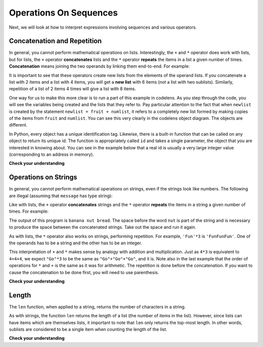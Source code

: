 ..  Copyright (C)  Brad Miller, David Ranum, Jeffrey Elkner, Peter Wentworth, Allen B. Downey, Chris
    Meyers, and Dario Mitchell.  Permission is granted to copy, distribute
    and/or modify this document under the terms of the GNU Free Documentation
    License, Version 1.3 or any later version published by the Free Software
    Foundation; with Invariant Sections being Forward, Prefaces, and
    Contributor List, no Front-Cover Texts, and no Back-Cover Texts.  A copy of
    the license is included in the section entitled "GNU Free Documentation
    License".

Operations On Sequences
=======================

Next, we will look at how to interpret expressions involving sequences and
various operators.

Concatenation and Repetition
----------------------------

In general, you cannot perform mathematical operations on lists.  Interestingly,
the ``+`` and ``*`` operator does work with lists, but for lists, the ``+``
operator **concatenates** lists and the ``*`` operator **repeats** the items in
a list a given number of times.  **Concatenation** means joining the two
operands by linking them end-to-end. For example:

.. ipython:: python

    fruit = ["apple", "orange", "banana", "cherry"]
    [1, 2] + [3, 4]
    fruit + [6, 7, 8, 9]

    [0] * 4
    [1, 2, ["hello", "goodbye"]] * 2


It is important to see that these operators create new lists from the elements
of the operand lists.  If you concatenate a list with 2 items and a list with 4
items, you will get a **new list** with 6 items (not a list with two sublists).
Similarly, repetition of a list of 2 items 4 times will give a list with 8
items.

One way for us to make this more clear is to run a part of this example in
codelens.  As you step through the code, you will see the variables being
created and the lists that they refer to.  Pay particular attention to the fact
that when ``newlist`` is created by the statement ``newlist = fruit + numlist``,
it refers to a completely new list formed by making copies of the items from
``fruit`` and ``numlist``.  You can see this very clearly in the codelens object
diagram.  The objects are different.



.. codelens:: chp09_concatid

    fruit = ["apple", "orange", "banana", "cherry"]
    numlist = [6, 7]

    newlist = fruit + numlist

    zeros = [0] * 4

In Python, every object has a unique identification tag.  Likewise, there is a
built-in function that can be called on any object to return its unique id.  The
function is appropriately called ``id`` and takes a single parameter, the object
that you are interested in knowing about.  You can see in the example below that
a real id is usually a very large integer value (corresponding to an address in
memory).

.. ipython:: python

    alist = [4, 5, 6]
    id(alist)

**Check your understanding**

.. mchoice:: test_question9_5_1
   :answer_a: 6
   :answer_b: [1, 2, 3, 4, 5, 6]
   :answer_c: [1, 3, 5, 2, 4, 6]
   :answer_d: [3, 7, 11]
   :correct: c
   :feedback_a: Concatenation does not add the lengths of the lists.
   :feedback_b: Concatenation does not reorder the items. 
   :feedback_c: Yes, a new list with all the items of the first list followed by all those from the second.
   :feedback_d: Concatenation does not add the individual items.
   
   What is printed by the following statements?
   
   .. code-block:: python

     alist = [1, 3, 5]
     blist = [2, 4, 6]
     print(alist + blist)

   
   
.. mchoice:: test_question9_5_2
   :answer_a: 9
   :answer_b: [1, 1, 1, 3, 3, 3, 5, 5, 5]
   :answer_c: [1, 3, 5, 1, 3, 5, 1, 3, 5]
   :answer_d: [3, 9, 15]
   :correct: c
   :feedback_a: Repetition does not multiply the lengths of the lists.  It repeats the items.
   :feedback_b: Repetition does not repeat each item individually.
   :feedback_c: Yes, the items of the list are repeated 3 times, one after another.
   :feedback_d: Repetition does not multiply the individual items.
   
   What is printed by the following statements?
   
   .. code-block:: python

     alist = [1, 3, 5]
     print(alist * 3)

Operations on Strings
---------------------


In general, you cannot perform mathematical operations on strings, even if the
strings look like numbers. The following are illegal (assuming that ``message``
has type string):

.. ipython:: python
    
    message = "Hi!"
    message - 1   
    "Hello" / 123   
    message * "Hello"   
    "15" + 2

Like with lists, the ``+`` operator **concatenates** strings and the ``*``
operator **repeats** the items in a string a given number of times. 
For example:

.. activecode:: ch08_add
    :nocanvas:

    fruit = "banana"
    bakedGood = " nut bread"
    print(fruit + bakedGood)

The output of this program is ``banana nut bread``. The space before the word
``nut`` is part of the string and is necessary to produce the space between
the concatenated strings.  Take out the space and run it again.

As with lists, the ``*`` operator also works on strings, performing repetition.
For example, ``'Fun'*3`` is ``'FunFunFun'``. One of the operands has to be a
string and the other has to be an integer.

.. ipython:: python

    "Go" * 6

    name = "Packers"
    name * 3

    name + "Go" * 3

    (name + "Go") * 3

This interpretation of ``+`` and ``*`` makes sense by analogy with addition and
multiplication. Just as ``4*3`` is equivalent to ``4+4+4``, we expect ``"Go"*3``
to be the same as ``"Go"+"Go"+"Go"``, and it is.  Note also in the last example
that the order of operations for ``*`` and ``+`` is the same as it was for
arithmetic.  The repetition is done before the concatenation.  If you want to
cause the concatenation to be done first, you will need to use parenthesis.


**Check your understanding**

.. mchoice:: test_question8_1_1
   :answer_a: python rocks
   :answer_b: python
   :answer_c: pythonrocks
   :answer_d: Error, you cannot add two strings together.
   :correct: c
   :feedback_a: Concatenation does not automatically add a space.
   :feedback_b: The expression s+t is evaluated first, then the resulting string is printed.
   :feedback_c: Yes, the two strings are glued end to end.
   :feedback_d: The + operator has different meanings depending on the operands, in this case, two strings.


   What is printed by the following statements?
   
   .. code-block:: python

      s = "python"
      t = "rocks"
      print(s + t)



.. mchoice:: test_question8_1_2
   :answer_a: python!!!
   :answer_b: python!python!python!
   :answer_c: pythonpythonpython!
   :answer_d: Error, you cannot perform concatenation and repetition at the same time.
   :correct: a
   :feedback_a: Yes, repetition has precedence over concatenation
   :feedback_b: Repetition is done first.
   :feedback_c: The repetition operator is working on the excl variable.
   :feedback_d: The + and * operator are defined for strings as well as numbers.


   What is printed by the following statements?
   
   .. code-block:: python
 
      s = "python"
      excl = "!"
      print(s+excl*3)




Length
------

The ``len`` function, when applied to a string, returns the number of characters in a string.

.. ipython:: python

    fruit = "Banana"
    len(fruit)
    

As with strings, the function ``len`` returns the length of a list (the number
of items in the list).  However, since lists can have items which are themselves
lists, it important to note that ``len`` only returns the top-most length.  In
other words, sublists are considered to be a single item when counting the
length of the list.

.. ipython:: python

    alist =  ["hello", 2.0, 5, [10, 20]]
    len(alist)
    len(['spam!', 1, ['Brie', 'Roquefort', 'Pol le Veq'], [1, 2, 3]])


**Check your understanding**

.. mchoice:: test_question8_4_1
   :answer_a: 11
   :answer_b: 12
   :correct: b
   :feedback_a: The blank counts as a character.
   :feedback_b: Yes, there are 12 characters in the string.


   What is printed by the following statements?
   
   .. code-block:: python
   
      s = "python rocks"
      print(len(s))


.. mchoice:: test_question9_2_1
   :answer_a: 4
   :answer_b: 5
   :correct: b
   :feedback_a: len returns the actual number of items in the list, not the maximum index value.
   :feedback_b: Yes, there are 5 items in this list.

   What is printed by the following statements?
   
   .. code-block:: python

     alist = [3, 67, "cat", 3.14, False]
     print(len(alist))
   
   
.. mchoice:: test_question9_2_2
   :answer_a: 7
   :answer_b: 8
   :correct: a
   :feedback_a: Yes, there are 7 items in this list even though two of them happen to also be lists.
   :feedback_b: len returns the number of top level items in the list.  It does not count items in sublists.

   What is printed by the following statements?
   

   .. code-block:: python

      alist = [3, 67, "cat", [56, 57, "dog"], [ ], 3.14, False]
      print(len(alist))
   
